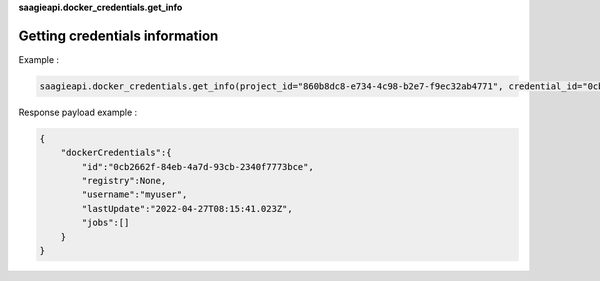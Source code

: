 **saagieapi.docker_credentials.get_info**

Getting credentials information
-------------------------------

Example :

.. code:: python

   saagieapi.docker_credentials.get_info(project_id="860b8dc8-e734-4c98-b2e7-f9ec32ab4771", credential_id="0cb2662f-84eb-4a7d-93cb-2340f7773bce")

Response payload example :

.. code:: python

   {
       "dockerCredentials":{
           "id":"0cb2662f-84eb-4a7d-93cb-2340f7773bce",
           "registry":None,
           "username":"myuser",
           "lastUpdate":"2022-04-27T08:15:41.023Z",
           "jobs":[]
       }
   }
